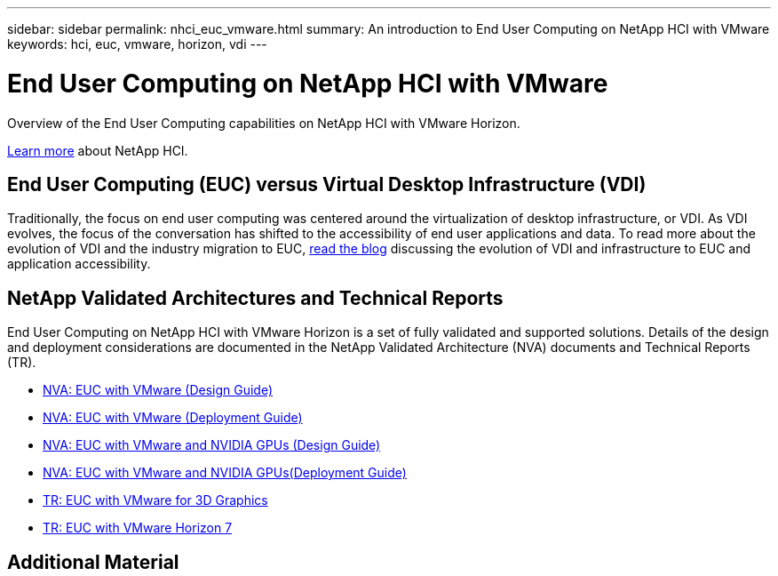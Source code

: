 ---
sidebar: sidebar
permalink: nhci_euc_vmware.html
summary: An introduction to End User Computing on NetApp HCI with VMware
keywords: hci, euc, vmware, horizon, vdi
---

= End User Computing on NetApp HCI with VMware

:hardbreaks:
:nofooter:
:icons: font
:linkattrs:
:imagesdir: ./media/

[.lead]
Overview of the End User Computing capabilities on NetApp HCI with VMware Horizon.

link:nhci_intro.html[Learn more] about NetApp HCI.

== End User Computing (EUC) versus Virtual Desktop Infrastructure (VDI)

Traditionally, the focus on end user computing was centered around the virtualization of desktop infrastructure, or VDI.  As VDI evolves, the focus of the conversation has shifted to the accessibility of end user applications and data.  To read more about the evolution of VDI and the industry migration to EUC, link:https://blog.netapp.com/vdi-vs-euc-moving-beyond-desktops-and-silos/[read the blog] discussing the evolution of VDI and infrastructure to EUC and application accessibility.

== NetApp Validated Architectures and Technical Reports

End User Computing on NetApp HCI with VMware Horizon is a set of fully validated and supported solutions.  Details of the design and deployment considerations are documented in the NetApp Validated Architecture (NVA) documents and Technical Reports (TR).

* link:https://www.netapp.com/us/media/nva-1132-design.pdf[NVA: EUC with VMware (Design Guide)]
* link:https://www.netapp.com/us/media/nva-1132-deploy.pdf[NVA: EUC with VMware (Deployment Guide)]
* link:https://www.netapp.com/us/media/nva-1129-design.pdf[NVA: EUC with VMware and NVIDIA GPUs (Design Guide)]
* link:https://www.netapp.com/us/media/nva-1129-deploy.pdf[NVA: EUC with VMware and NVIDIA GPUs(Deployment Guide)]
* link:https://www.netapp.com/us/media/tr-4792.pdf[TR: EUC with VMware for 3D Graphics]
* link:https://www.netapp.com/us/media/tr-4630.pdf[TR: EUC with VMware Horizon 7]

== Additional Material
